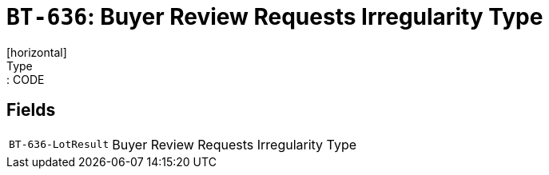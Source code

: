 = `BT-636`: Buyer Review Requests Irregularity Type
[horizontal]
Type:: CODE
== Fields
[horizontal]
  `BT-636-LotResult`:: Buyer Review Requests Irregularity Type

